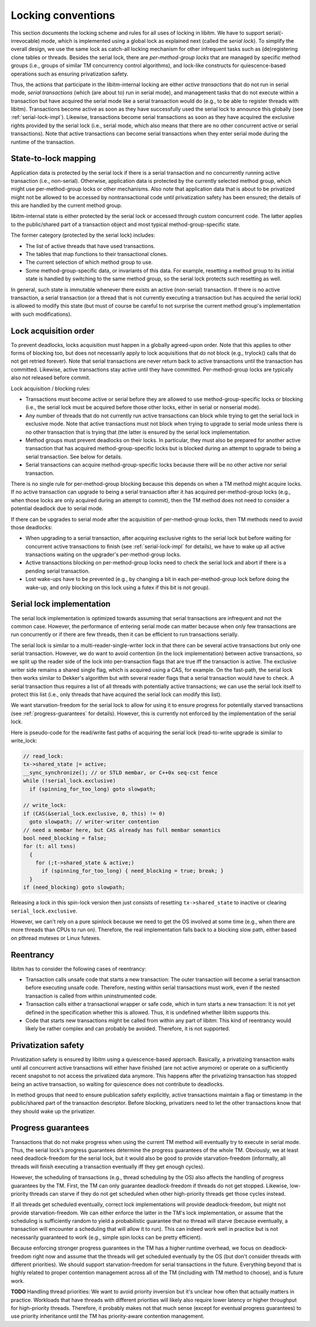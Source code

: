 ..
  Copyright 1988-2022 Free Software Foundation, Inc.
  This is part of the GCC manual.
  For copying conditions, see the copyright.rst file.

Locking conventions
*******************

This section documents the locking scheme and rules for all uses of locking
in libitm. We have to support serial(-irrevocable) mode, which is implemented
using a global lock as explained next (called the *serial lock*). To
simplify the overall design, we use the same lock as catch-all locking
mechanism for other infrequent tasks such as (de)registering clone tables or
threads. Besides the serial lock, there are *per-method-group locks* that
are managed by specific method groups (i.e., groups of similar TM concurrency
control algorithms), and lock-like constructs for quiescence-based operations
such as ensuring privatization safety.

Thus, the actions that participate in the libitm-internal locking are either
*active transactions* that do not run in serial mode, *serial
transactions* (which (are about to) run in serial mode), and management tasks
that do not execute within a transaction but have acquired the serial mode
like a serial transaction would do (e.g., to be able to register threads with
libitm). Transactions become active as soon as they have successfully used the
serial lock to announce this globally (see :ref:`serial-lock-impl`). Likewise, transactions become serial transactions as soon as
they have acquired the exclusive rights provided by the serial lock (i.e.,
serial mode, which also means that there are no other concurrent active or
serial transactions). Note that active transactions can become serial
transactions when they enter serial mode during the runtime of the
transaction.

State-to-lock mapping
^^^^^^^^^^^^^^^^^^^^^

Application data is protected by the serial lock if there is a serial
transaction and no concurrently running active transaction (i.e., non-serial).
Otherwise, application data is protected by the currently selected method
group, which might use per-method-group locks or other mechanisms. Also note
that application data that is about to be privatized might not be allowed to be
accessed by nontransactional code until privatization safety has been ensured;
the details of this are handled by the current method group.

libitm-internal state is either protected by the serial lock or accessed
through custom concurrent code. The latter applies to the public/shared part
of a transaction object and most typical method-group-specific state.

The former category (protected by the serial lock) includes:

* The list of active threads that have used transactions.

* The tables that map functions to their transactional clones.

* The current selection of which method group to use.

* Some method-group-specific data, or invariants of this data. For example,
  resetting a method group to its initial state is handled by switching to the
  same method group, so the serial lock protects such resetting as well.

In general, such state is immutable whenever there exists an active
(non-serial) transaction. If there is no active transaction, a serial
transaction (or a thread that is not currently executing a transaction but has
acquired the serial lock) is allowed to modify this state (but must of course
be careful to not surprise the current method group's implementation with such
modifications).

Lock acquisition order
^^^^^^^^^^^^^^^^^^^^^^

To prevent deadlocks, locks acquisition must happen in a globally agreed-upon
order. Note that this applies to other forms of blocking too, but does not
necessarily apply to lock acquisitions that do not block (e.g., trylock()
calls that do not get retried forever). Note that serial transactions are
never return back to active transactions until the transaction has committed.
Likewise, active transactions stay active until they have committed.
Per-method-group locks are typically also not released before commit.

Lock acquisition / blocking rules:

* Transactions must become active or serial before they are allowed to
  use method-group-specific locks or blocking (i.e., the serial lock must be
  acquired before those other locks, either in serial or nonserial mode).

* Any number of threads that do not currently run active transactions can
  block while trying to get the serial lock in exclusive mode. Note that active
  transactions must not block when trying to upgrade to serial mode unless there
  is no other transaction that is trying that (the latter is ensured by the
  serial lock implementation.

* Method groups must prevent deadlocks on their locks. In particular, they
  must also be prepared for another active transaction that has acquired
  method-group-specific locks but is blocked during an attempt to upgrade to
  being a serial transaction. See below for details.

* Serial transactions can acquire method-group-specific locks because there
  will be no other active nor serial transaction.

There is no single rule for per-method-group blocking because this depends on
when a TM method might acquire locks. If no active transaction can upgrade to
being a serial transaction after it has acquired per-method-group locks (e.g.,
when those locks are only acquired during an attempt to commit), then the TM
method does not need to consider a potential deadlock due to serial mode.

If there can be upgrades to serial mode after the acquisition of
per-method-group locks, then TM methods need to avoid those deadlocks:

* When upgrading to a serial transaction, after acquiring exclusive rights
  to the serial lock but before waiting for concurrent active transactions to
  finish (see :ref:`serial-lock-impl` for details),
  we have to wake up all active transactions waiting on the upgrader's
  per-method-group locks.

* Active transactions blocking on per-method-group locks need to check the
  serial lock and abort if there is a pending serial transaction.

* Lost wake-ups have to be prevented (e.g., by changing a bit in each
  per-method-group lock before doing the wake-up, and only blocking on this lock
  using a futex if this bit is not group).

.. todo:: Can reuse serial lock for gl-\*? And if we can, does it make
  sense to introduce further complexity in the serial lock? For gl-\*, we can
  really only avoid an abort if we do -wb and -vbv.

.. _serial-lock-impl:

Serial lock implementation
^^^^^^^^^^^^^^^^^^^^^^^^^^

The serial lock implementation is optimized towards assuming that serial
transactions are infrequent and not the common case. However, the performance
of entering serial mode can matter because when only few transactions are run
concurrently or if there are few threads, then it can be efficient to run
transactions serially.

The serial lock is similar to a multi-reader-single-writer lock in that there
can be several active transactions but only one serial transaction. However,
we do want to avoid contention (in the lock implementation) between active
transactions, so we split up the reader side of the lock into per-transaction
flags that are true iff the transaction is active. The exclusive writer side
remains a shared single flag, which is acquired using a CAS, for example.
On the fast-path, the serial lock then works similar to Dekker's algorithm but
with several reader flags that a serial transaction would have to check.
A serial transaction thus requires a list of all threads with potentially
active transactions; we can use the serial lock itself to protect this list
(i.e., only threads that have acquired the serial lock can modify this list).

We want starvation-freedom for the serial lock to allow for using it to ensure
progress for potentially starved transactions (see :ref:`progress-guarantees` for details). However, this is currently not enforced by
the implementation of the serial lock.

Here is pseudo-code for the read/write fast paths of acquiring the serial
lock (read-to-write upgrade is similar to write_lock:

.. code-block:: c++

  // read_lock:
  tx->shared_state |= active;
  __sync_synchronize(); // or STLD membar, or C++0x seq-cst fence
  while (!serial_lock.exclusive)
    if (spinning_for_too_long) goto slowpath;

  // write_lock:
  if (CAS(&serial_lock.exclusive, 0, this) != 0)
    goto slowpath; // writer-writer contention
  // need a membar here, but CAS already has full membar semantics
  bool need_blocking = false;
  for (t: all txns)
    {
      for (;t->shared_state & active;)
        if (spinning_for_too_long) { need_blocking = true; break; }
    }
  if (need_blocking) goto slowpath;

Releasing a lock in this spin-lock version then just consists of resetting
``tx->shared_state`` to inactive or clearing ``serial_lock.exclusive``.

However, we can't rely on a pure spinlock because we need to get the OS
involved at some time (e.g., when there are more threads than CPUs to run on).
Therefore, the real implementation falls back to a blocking slow path, either
based on pthread mutexes or Linux futexes.

Reentrancy
^^^^^^^^^^

libitm has to consider the following cases of reentrancy:

* Transaction calls unsafe code that starts a new transaction: The outer
  transaction will become a serial transaction before executing unsafe code.
  Therefore, nesting within serial transactions must work, even if the nested
  transaction is called from within uninstrumented code.

* Transaction calls either a transactional wrapper or safe code, which in
  turn starts a new transaction: It is not yet defined in the specification
  whether this is allowed. Thus, it is undefined whether libitm supports this.

* Code that starts new transactions might be called from within any part
  of libitm: This kind of reentrancy would likely be rather complex and can
  probably be avoided. Therefore, it is not supported.

Privatization safety
^^^^^^^^^^^^^^^^^^^^

Privatization safety is ensured by libitm using a quiescence-based approach.
Basically, a privatizing transaction waits until all concurrent active
transactions will either have finished (are not active anymore) or operate on
a sufficiently recent snapshot to not access the privatized data anymore. This
happens after the privatizing transaction has stopped being an active
transaction, so waiting for quiescence does not contribute to deadlocks.

In method groups that need to ensure publication safety explicitly, active
transactions maintain a flag or timestamp in the public/shared part of the
transaction descriptor. Before blocking, privatizers need to let the other
transactions know that they should wake up the privatizer.

.. todo:: How to implement the waiters? Should those flags be
  per-transaction or at a central place? We want to avoid one wake/wait call
  per active transactions, so we might want to use either a tree or combining
  to reduce the syscall overhead, or rather spin for a long amount of time
  instead of doing blocking. Also, it would be good if only the last transaction
  that the privatizer waits for would do the wake-up.

.. _progress-guarantees:

Progress guarantees
^^^^^^^^^^^^^^^^^^^

Transactions that do not make progress when using the current TM method will
eventually try to execute in serial mode. Thus, the serial lock's progress
guarantees determine the progress guarantees of the whole TM. Obviously, we at
least need deadlock-freedom for the serial lock, but it would also be good to
provide starvation-freedom (informally, all threads will finish executing a
transaction eventually iff they get enough cycles).

However, the scheduling of transactions (e.g., thread scheduling by the OS)
also affects the handling of progress guarantees by the TM. First, the TM
can only guarantee deadlock-freedom if threads do not get stopped. Likewise,
low-priority threads can starve if they do not get scheduled when other
high-priority threads get those cycles instead.

If all threads get scheduled eventually, correct lock implementations will
provide deadlock-freedom, but might not provide starvation-freedom. We can
either enforce the latter in the TM's lock implementation, or assume that
the scheduling is sufficiently random to yield a probabilistic guarantee that
no thread will starve (because eventually, a transaction will encounter a
scheduling that will allow it to run). This can indeed work well in practice
but is not necessarily guaranteed to work (e.g., simple spin locks can be
pretty efficient).

Because enforcing stronger progress guarantees in the TM has a higher runtime
overhead, we focus on deadlock-freedom right now and assume that the threads
will get scheduled eventually by the OS (but don't consider threads with
different priorities). We should support starvation-freedom for serial
transactions in the future. Everything beyond that is highly related to proper
contention management across all of the TM (including with TM method to
choose), and is future work.

**TODO** Handling thread priorities: We want to avoid priority inversion
but it's unclear how often that actually matters in practice. Workloads that
have threads with different priorities will likely also require lower latency
or higher throughput for high-priority threads. Therefore, it probably makes
not that much sense (except for eventual progress guarantees) to use
priority inheritance until the TM has priority-aware contention management.